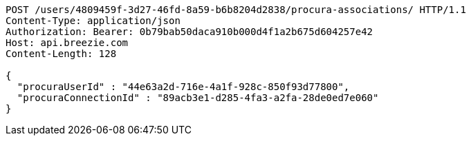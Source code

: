 [source,http,options="nowrap"]
----
POST /users/4809459f-3d27-46fd-8a59-b6b8204d2838/procura-associations/ HTTP/1.1
Content-Type: application/json
Authorization: Bearer: 0b79bab50daca910b000d4f1a2b675d604257e42
Host: api.breezie.com
Content-Length: 128

{
  "procuraUserId" : "44e63a2d-716e-4a1f-928c-850f93d77800",
  "procuraConnectionId" : "89acb3e1-d285-4fa3-a2fa-28de0ed7e060"
}
----